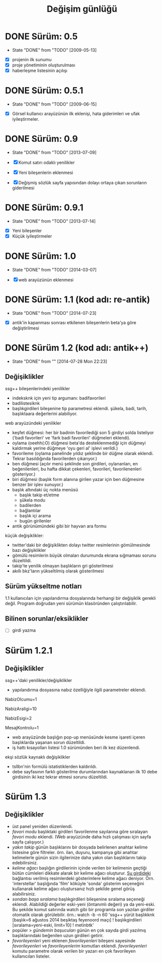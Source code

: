 #+TITLE: Değişim günlüğü

* DONE Sürüm: 0.5
  - State "DONE"       from "TODO"           [2009-05-13]

+ [X] projenin ilk sunumu
+ [X] proje yönetiminin oluşturulması
+ [X] haberleşme listesinin açılışı 

* DONE Sürüm: 0.5.1
  - State "DONE"       from "TODO"       [2009-06-15]

+ [X] Görsel kullanıcı arayüzünün ilk eklenişi, hata giderimleri ve ufak iyileştirmeler.
    
* DONE Sürüm: 0.9
  - State "DONE"       from "TODO"       [2013-07-09]

  + [X]     Komut satırı odaklı yenilikler
  + [X]     Yeni bileşenlerin eklenmesi
  + [X]     Değişmiş sözlük sayfa yapısından dolayı ortaya çıkan sorunların giderilmesi 
  
* DONE Sürüm: 0.9.1
  - State "DONE"       from "TODO"       [2013-07-14]

+ [X] Yeni bileşenler
+ [X] Küçük iyileştirmeler

* DONE Sürüm: 1.0
  - State "DONE"       from "TODO"       [2014-03-07]

  + [X] web arayüzünün eklenmesi

* DONE Sürüm: 1.1 (kod adı: re-antik)
  - State "DONE"       from "TODO"       [2014-07-23]

+ [X] antik'in kapanması sonrası etkilenen bileşenlerin beta'ya göre değiştirilmesi

* DONE Sürüm 1.2 (kod adı: antik++)
  - State "DONE"       from ""           [2014-07-28 Mon 22:23]
    :PROPERTIES:
      :CUSTOM_ID: v1.2
    :END:
** Değişiklikler
ssg++ bileşenlerindeki yenilikler
- indeksknk için yeni tip argumanı: badifavorileri
- badilistesiknk
- başlıkgirdileri bileşenine tip parametresi eklendi. şükela, badi, tarih, başlıktaara değerlerini alabiliyor. 

web arayüzündeki yenilikler
- keşfet düğmesi: her bir badinin favorilediği son 5 girdiyi solda listeliyor ('badi favorileri' ve 'fark badi favorileri' düğmeleri eklendi).
- oylama (oeehh(:O) düğmesi beta'da desteklenmediği için düğmeyi kaldırmak yerine düğmeye 'oyu geri al' işlevi verildi.)
- favorileme (oylama panelinde yıldız şeklinde bir düğme olarak eklendi. Tekrar basıldığında favorilerden çıkarıyor.)
- ben düğmesi (açılır menü şeklinde son girdileri, oylananları, en beğenilenleri, bu hafta dikkat çekenleri, favorileri, favorilenenleri gösteriyor.)
- biri düğmesi (başlık form alanına girilen yazar için ben düğmesine benzer bir işlev sunuyor.)
- başlık altındaki üç nokta menüsü
  - başlık takip et/etme
  - şükela modu
  - badilerden
  - bağlantılar
  - başlık içi arama
  - bugün girilenler
- antik görünümündeki gibi bir hayvan ara formu
     
küçük değişiklikler:
- twitter'daki bir değişiklikten dolayı twitter resimlerinin gömülmesinde bazı değişiklikler
- gömülü resimlerin büyük olmaları durumunda ekrana sığmaması sorunu düzeltildi.
- takip'te yenilik olmayan başlıkların gri gösterilmesi
- akıllı bkz'ların yükseltilmiş olarak gösterilmesi

** Sürüm yükseltme notları
1.1 kullanıcıları için yapılandırma dosyalarında herhangi bir değişiklik gerekli değil. Program doğrudan yeni sürümün klasöründen çalıştırılabilir.

** Bilinen sorunlar/eksiklikler

+ [ ] girdi yazma
* Sürüm 1.2.1
** Değişiklikler
ssg++'daki yenilikler/değişiklikler
   - yapılandırma dosyasına nabız özelliğiyle ilgili parametreler eklendi.

   # Son nabiz olcme araligi boyunca en çok girdi yazilmis basliklarini getiren ust menudeki nabiz islevi etkinlestirilsin mi? Evet icin 1, hayir icin 0.
   NabizOlcumu=1
   # Nabiz olcme periyodu (dakika cinsinden). 10'dan kucuk olamaz. Komut satırından ilk argüman olarak da verilebilir. (örn. java -jar ssgpp.jar 10)
   NabizAraligi=10
   # Eger NabizOlcumu=1 ise ve UyarmaProgrami da verilmisse, nabiz olcme araligi (NabizAraligi) suresince dakikada ortalama NabizEsigi'nden fazla girdi yazilmis basliklar ile ilgili UyarmaProgrami ile uyari yapilir. 
   # Dogal sayi degerleri alabilir.
   # Ontanimli deger: 2 (10 dk'da 20'den fazla girdi yazilmasi durumunda uyarir.)
   # NabizEsigi'ni 1000 gibi buyuk bir deger yaparak bu uyarilari kapatabilirsiniz.
   NabizEsigi=2
   # Otomatik olarak yeni mesaj olup olmadigi kontrol edilsin mi? Evet icin 1, hayir icin 0. 
   # Mesaj kontrolu mesaj yesilini sondurur. 
   # Mesaj kontrol araligi NabizAraligi+5'tir. Ontanimli degeri 15 dk'dir.
   # Deger 1 olarak verilirse UyarmaProgrami'nin da asagida verilmesi gerekir.
   MesajKontrolu=1

   - web arayüzünde başlığın pop-up menüsünde kesme işareti içeren başlıklarda yaşanan sorun düzeltildi.
   - iş hattı kısayolları listesi 1.0 sürümünden beri ilk kez düzenlendi.

ekşi sözlük kaynaklı değişiklikler
   - tsllbn'nin formülü istatistiklerden kaldırıldı.
   - debe sayfasının farklı gösterilme durumlarından kaynaklanan ilk 10 debe girdisinin iki kez tekrar etmesi sorunu düzeltildi.


* Sürüm 1.3
** Değişiklikler
- üst panel yeniden düzenlendi.
- /favori modu/
  başlıktaki girdileri favorilenme sayılarına göre sıralayan /favori modu/ eklendi. (Web arayüzünde daha hızlı çalışması için sayfa sayfa çalışıyor.)
- /yakın takip/
  günün başlıklarını bir dosyada belirlenen anahtar kelime listesine göre filtreler. örn. ilan, duyuru, kampanya gibi anahtar kelimelerle günün sizin ilgilerinize daha yakın olan başlıklarını takip edebilirsiniz.
- /kelime ağacı/
  başlığın girdilerinin içinde verilen bir kelimenin geçtiği bütün cümleleri dikkate alarak bir kelime ağacı oluşturur. [[https://eksisozluk.com/entry/48391569][Şu girdideki]] bağlantısı verilmiş resimlerdeki gösterimlere kelime ağacı deniyor. Örn. 'interstellar' başlığında 'film' köküyle 'sonda' gösterim seçeneğini kullanarak kelime ağacı oluştursanız hızlı şekilde genel görüş alabilirsiniz.
- /sondan başa sıralama/
  başlıkgirdileri bileşenine sıralama seçeneği eklendi. Alabildiği değerler eski-yeni (öntanımlı değeri) ya da yeni-eski.
  Bu şekilde komut satırında watch gibi bir programla son yazılan girdiler otomatik olarak görülebilir.
  örn.: watch -b -n 60 'ssg++ yürüt başlıkknk [başlık=6 ağustos 2014 beşiktaş feyenoord maçı] ! başlıkgirdileri [sıralama=yeni-eski, limit=10] ! metinbtk'
- popüler > /gündemin başucuları/
  günün en çok sayıda girdi yazılmış başlıklarındaki beğenilen uzun girdileri getirir.
- /favorileyenleri/
  yeni eklenen /favorileyenleri/ bileşeni sayesinde /favorileyenleri/ ve /favorileyenlerim/ komutları eklendi. /favorileyenleri/ komutu parametre olarak verilen bir yazarı en çok favorileyen kullanıcıları listeler.
